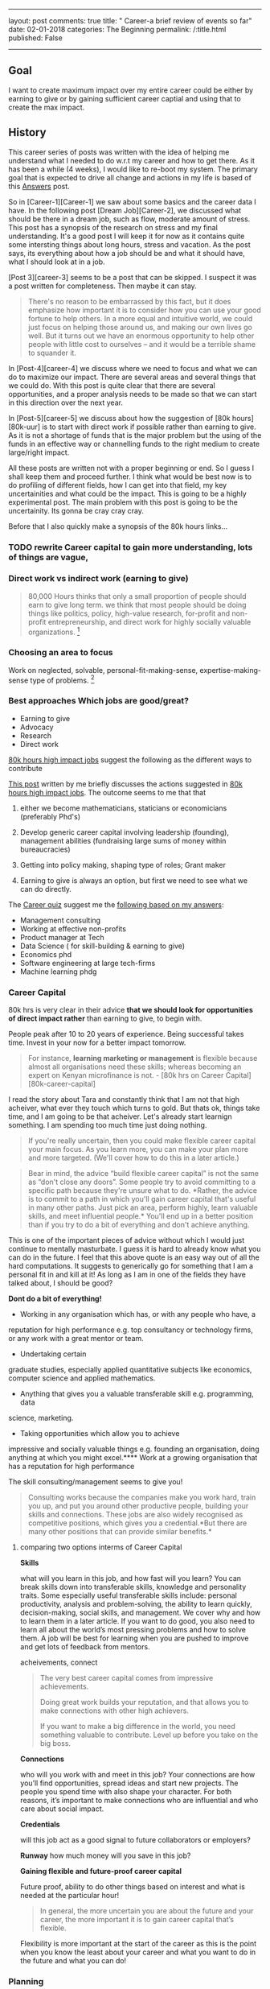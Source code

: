 --------------

layout: post comments: true title: " Career-a brief review of events so
far" date: 02-01-2018 categories: The Beginning permalink: /:title.html
published: False

--------------
** Goal

I want to create maximum impact over my entire career could be either
by earning to give or by gaining sufficient career captial and using
that to create the max impact.

** History

This career series of posts was written with the idea of helping me
understand what I needed to do w.r.t my career and how to get there. As
it has been a while (4 weeks), I would like to re-boot my system. The
primary goal that is expected to drive all change and actions in my life
is based of this [[/Answers-finale.html][Answers]] post.

So in [Career-1][Career-1] we saw about some basics and the career data
I have. In the following post [Dream Job][Career-2], we discussed what
should be there in a dream job, such as flow, moderate amount of stress.
This post has a synopsis of the research on stress and my final
understanding. It's a good post I will keep it for now as it contains
quite some intersting things about long hours, stress and vacation. As
the post says, its everything about how a job should be and what it
should have, what I should look at in a job.

[Post 3][career-3] seems to be a post that can be skipped. I suspect it
was a post written for completeness. Then maybe it can stay.

#+BEGIN_QUOTE
  There's no reason to be embarrassed by this fact, but it does
  emphasize how important it is to consider how you can use your good
  fortune to help others. In a more equal and intuitive world, we could
  just focus on helping those around us, and making our own lives go
  well. But it turns out we have an enormous opportunity to help other
  people with little cost to ourselves -- and it would be a terrible
  shame to squander it.
#+END_QUOTE

In [Post-4][career-4] we discuss where we need to focus and what we can
do to maximize our impact. There are several areas and several things
that we could do. With this post is quite clear that there are several
opportunities, and a proper analysis needs to be made so that we can
start in this direction over the next year.

In [Post-5][career-5] we discuss about how the suggestion of [80k
hours][80k-uur] is to start with direct work if possible rather than
earning to give. As it is not a shortage of funds that is the major
problem but the using of the funds in an effective way or channelling
funds to the right medium to create large/right impact.

All these posts are written not with a proper beginning or end. So I
guess I shall keep them and proceed further. I think what would be best
now is to do profiling of different fields, how I can get into that
field, my key uncertainities and what could be the impact. This is going
to be a highly experimental post. The main problem with this post is
going to be the uncertainity. Its gonna be cray cray cray.

Before that I also quickly make a synopsis of the 80k hours links...


*** TODO rewrite Career capital to gain more understanding, lots of things are vague,
*** Direct work vs indirect work (earning to give)

#+BEGIN_QUOTE
  80,000 Hours thinks that only a small proportion of people should earn
  to give long term.
  we think that most people should be doing things like politics,
  policy, high-value research, for-profit and non-profit
  entrepreneurship, and direct work for highly socially valuable
  organizations.  [1]
#+END_QUOTE

*** Choosing an area to focus

Work on neglected, solvable, personal-fit-making-sense,
expertise-making-sense type of problems.  [2]

*** Best approaches Which jobs are good/great?

-  Earning to give
-  Advocacy
-  Research
-  Direct work

[[https://80000hours.org/career-guide/high-impact-jobs/][80k hours high impact jobs]] suggest the following as the different ways to contribute

[[/career(5).html][This post]] written by me briefly discusses the
actions suggested in
[[https://80000hours.org/career-guide/high-impact-jobs/][80k hours high impact jobs]]. The outcome seems to me that that

1. either we become mathematicians, staticians or economicians
   (preferably Phd's)

2. Develop generic career capital involving leadership (founding),
   management abilities (fundraising large sums of money within
   bureaucracies)

3. Getting into policy making, shaping type of roles; Grant maker

4. Earning to give is always an option, but first we need to see what we
   can do directly.

The [[https://80000hours.org/career-quiz/#/][Career quiz]] suggest me the [[https://80000hours.org/career-quiz/#/quantitative=yes&verbalAndSocial=yes&riskTolerance=no&challengeTolerance=yes&careerStage=early&pathType=directImpact%252C+advocacy%252C+earningToGive%252C+research][following based on my answers]]:

-  Management consulting
-  Working at effective non-profits
-  Product manager at Tech
-  Data Science ( for skill-building & earning to give)
-  Economics phd
-  Software engineering at large tech-firms
-  Machine learning phdg

*** Career Capital

80k hrs is very clear in their advice *that we should look for opportunities of direct
impact rather* than earning to give, to begin with.

People peak after 10 to 20 years of experience. Being successful takes
time. Invest in your now for a better impact tomorrow.

#+BEGIN_QUOTE
  For instance, *learning marketing or management* is flexible because
  almost all organisations need these skills; whereas becoming an expert
  on Kenyan microfinance is not. - [80k hrs on Career
  Capital][80k-career-capital]
#+END_QUOTE

I read the story about Tara and constantly think that I am not that high
acheiver, what ever they touch which turns to gold. But thats ok, things
take time, and I am going to be that acheiver. Let's already start
learnign something. I am spending too much time just doing nothing.

#+BEGIN_QUOTE
  If you're really uncertain, then you could make flexible career
  capital your main focus. As you learn more, you can make your plan
  more and more targeted. (We'll cover how to do this in a later
  article.)
#+END_QUOTE

#+BEGIN_QUOTE
  Bear in mind, the advice “build flexible career capital” is not the
same as “don't close any doors”. Some people try to avoid committing
  to a specific path because they're unsure what to do. *Rather, the
  advice is to commit to a path in which you'll gain career capital
  that's useful in many other paths. Just pick an area, perform highly,
  learn valuable skills, and meet influential people.* You'll end up in
  a better position than if you try to do a bit of everything and don't
  achieve anything.
#+END_QUOTE

This is one of the important pieces of advice without which I would
just continue to mentally masturbate. I guess it is hard to already
know what you can do in the future. I feel that this above quote is an
easy way out of all the hard computations. It suggests to generically
go for something that I am a personal  fit in and kill at it! As long
as I am in one of the fields they have talked about, I should be good?

*Dont do a bit of everything!* 


- Working in any organisation which has, or with any people who have, a
reputation for high performance e.g. top consultancy or technology
firms, or any work with a great mentor or team. 

-  Undertaking certain
graduate studies, especially applied quantitative subjects like
economics, computer science and applied mathematics. 

-  Anything that gives you a valuable transferable skill e.g. programming, data
science, marketing. 

- Taking opportunities which allow you to achieve
impressive and socially valuable things e.g. founding an organisation,
doing anything at which you might excel.**** Work at a growing
organisation that has a reputation for high performance

The skill consulting/management seems to give you!

#+BEGIN_QUOTE
  Consulting works because the companies make you work hard, train you
  up, and put you around other productive people, building your skills
  and connections. These jobs are also widely recognised as competitive
  positions, which gives you a credential.*But there are many other
  positions that can provide similar benefits.*
#+END_QUOTE















[1] https://80000hours.org/2015/07/80000-hours-thinks-that-only-a-small-proportion-of-people-should-earn-to-give-long-term/

[2] https://80000hours.org/career-guide/most-pressing-problems/

**** comparing two options interms of Career Capital

*Skills*

what will you learn in this job, and how fast will you learn?
You can break skills down into transferable skills, knowledge and
personality traits. Some especially useful transferable skills
include: personal productivity, analysis and problem-solving, the
ability to learn quickly, decision-making, social skills, and
management. We cover why and how to learn them in a later article. If
you want to do good, you also need to learn all about the world’s most
pressing problems and how to solve them. A job will be best for
learning when you are pushed to improve and get lots of feedback from
mentors.

acheivements, connect

#+BEGIN_QUOTE
The very best career capital comes from impressive achievements.

Doing great work builds your reputation, and that allows you to make
connections with other high achievers.

If you want to make a big difference in the world, you need something
valuable to contribute. Level up before you take on the big boss.
#+END_QUOTE

*Connections*

who will you work with and meet in this job? Your connections are how
you’ll find opportunities, spread ideas and start new projects. The
people you spend time with also shape your character. For both
reasons, it’s important to make connections who are influential and
who care about social impact.

*Credentials*

will this job act as a good signal to future collaborators or employers? 


*Runway*
how much money will you save in this job? 

*Gaining flexible and future-proof career capital*

Future proof, ability to do other things based on interest and what is
needed at the particular hour!

#+BEGIN_QUOTE
In general, the more uncertain you are about the future and your
career, the more important it is to gain career capital that’s
flexible.
#+END_QUOTE

Flexibility is more important at the start of the career as this is
the point when you know the least about your career and what you want
to do in the future and what you can do!

*** Planning
According to [[https://80000hours.org/career-guide/career-planning/][80k hrs (career planning)]],

What should we do over the next 10 or 20 years? What is the right
career for us?

These are hard questions to answer for the following reasons:

#+BEGIN_QUOTE
1. You'll change more than you think

2. The world will change, many industries wont exist in the next 20
   years

3. You'll learn more about what is best for you, what you can do best
   (personal fit?). It's hard to predict what you're going to be good
   at ahead of time.

There is no single "Right career for you"
#+END_QUOTE


I have no idea what to do in the medium term even. I am just looking
to make either make huge money and gain career capital or just work
directly. But right now I have no idea how to evaluate what I could be
doing and if I could be doing that in 10 to 20 years. I think the
easier and much more soothing-to-the-ear option, due to my
uncertainity is to start off with buildng flexible career capital and
figure it out on the way what is best for me. 

As the [[https://80000hours.org/career-guide/career-planning/][80k hours website]] says the idea of figureing out what career will work
in the end for you is just like what the top people have to figure out
while makeing a startup. We need 3 plans:

Plan A, one where we see a top option, a personal fit which we feel
reasonably ok, in the medium term (5-10 years?). If we are uncertain
or very uncertain we shall look at building flexible career capital

Plan B, promising nearby alternative

Plan Z, the fall back option in case not even one start aligns itself
to work out for you!

#+BEGIN_QUOTE
Not a single thing I wrote in my 25 yar plan was right. For me the
Journey was not predictible at all, world is changing. Only thing we
can do is prepare. Things will change. 
#+END_QUOTE

***** Summary
So much english until now. 

In essence, we will not be able to predict what we can do . I think
what we can do is prepare. Prepare as in, know somethign roughly what
we might want to do for creating maximum impact. 

For example, we could found companies that help people ( direct
work). Definitely something to prep for. We could become top
management officials/ management consultants who earn like hell and
give it away ( earning to give). The thing I don't know reliably if
things would work out the way I want. Hell I can't even predict which
of those will create the most impact mainly due to the million
uncertainities in between. But I know I can start somewhere, in a
"future proof" career trajectory, such that with some effort based on
my later  "better" understanding of my capabilites and the worlds
necessities, I could just move to the place that needs me the most,
where I can contribute the most. Note that sucha career shoudl be
flexible, like a marketting job for example ( every company needs
this)

flexible- useful in many different types of jobs, and likely to remain
useful in the future.

Such would be the type of job that we want to be in!

First I want to summarize things, and then proceed further with
evaluating options by looking at career paths of certain people!



* Narrowing down

[[https://80000hours.org/career-guide/personal-fit/][How to narrow down or even begin narrowing down according to 80k hours?]]

** but first some key parameters

I can write essays over essays, but that is not what i want. I want
something that is concise, atleast has a way of writing, not just
blindly what I feel. This cannot be that type of essay, and franlkly
its a pain for the reader and me. 

Goal is to come up with hardcore understanding using parameters that
can be argued for and against, with a clear conclusion

So the parameters are:

1. Flexible-career-capital
   
2. Skills that you gain, 

3. Connections that you will make

4. Runway

Money you will make

5. What people you know say?

6. Personal fit

7. Which plan would it be?

A/B/Z

8. Impact

will be based on career capital, Runway

9. Job demand 

10. Ability to sport

11. Key uncertainities

12. how to get there? ability to get there, some career paths?
** Making a big list of options.

Right now the problems I work would just allow me the ability to
earn-to-give and allow me career capital with which I should be able
to be bigger things.

Bigger things would look like this:

He started the "Founder's forum for good"
#+BEGIN_QUOTE
Before all that, I spent a couple years in finance (from a philosophy degree) in the US, started
and sold a business in Europe, and ran a chain of Segway dealerships
in California.
#+END_QUOTE

Management, finance, marketting and sales seems to surely have its benifits


*** Design engineering/ Mechanical engineering in Netherlands

I suspect engineering does not have much scope for me either with
earning-to-give or building-career-capital that is transferable and
felxible (useful in many different jobs and future proof). 

The first thing that the interviewer at ASML told me is that if I am
looking at this job, then I am already aware that money is not going
to be big. I suspect he was talking about the career growth etc... A
job in Shell (Management traineeship) could go all the way to 100 k
euros in 5 years within the same company. As an engineer, with the
bonus that we usually get withing 5 years, I cannot expect that growth.

It appears that there are other careers in other regions that should
allow me to earn much more than what I do now. I am young and
thriving, ready for some crazy hard ass challenges, ready to work long
hours if there is enough career capital on the plate.

1. Flexible-career-capital

I work in the precision industry as a design/mechanical engineer. Job
is prmarily about problem solving and learning different
things. Involves a lot of shit, like having to deal with low-level
work. Lots of things bogging you down like shit, like having to deal
with HDF5 files and looking at them manually, copying time stamps to
determine where I need to be. 

- Lots of low-level work needs to be done, way of work sucks to get to the cream of
problem solving. 

- Way of work sucks, slow, and unmotivating for a decent part. 

Although can't rememeber feeling like I want to kill myself or feeling
that I have to go to work. It seems natural. Challenges are in plenty.

- Still can be challenging. 

2. Skills that you gain, 

Decent problem solving skills, but need to move through quite some
low-level work. I am right now going into a clean room and doing
clamps and taking pictures. Not sure if it gets better say in data
science, where data always needs to be cleaned up.

3. Connections that you will make

Well nothing great except the CEO of the company. Colleagues are laid
back, clock 7.5 hours on an 8 hr work day. Not good for morale. DL is
really good, asks the right questions. This job might lead to a better
job but well, 

Probably not the best people to surround with as they are laid back, I
guess because I am in R&D. These people are not going to help me
spread ideas or are niether influential to help me out. 

Some brainy people are here with whom I could collborate and work
with.

Thats it for now. I 
4. Runway

Money you will make

5. What people you know say?

6. Personal fit

7. Which plan would it be?

A/B/Z

8. Impact

will be based on career capital, Runway

9. Job demand 

10. Ability to sport

11. Key uncertainities

12. how to get there? ability to get there, some career paths?

*** Design engineering in the US
*** Data Scientist
*** Programming/ Software engineer at google
*** Management consultancy @ Mckinsey
*** Investment banking with 100 mill
*** Finance
*** Business opportunities/ business management
